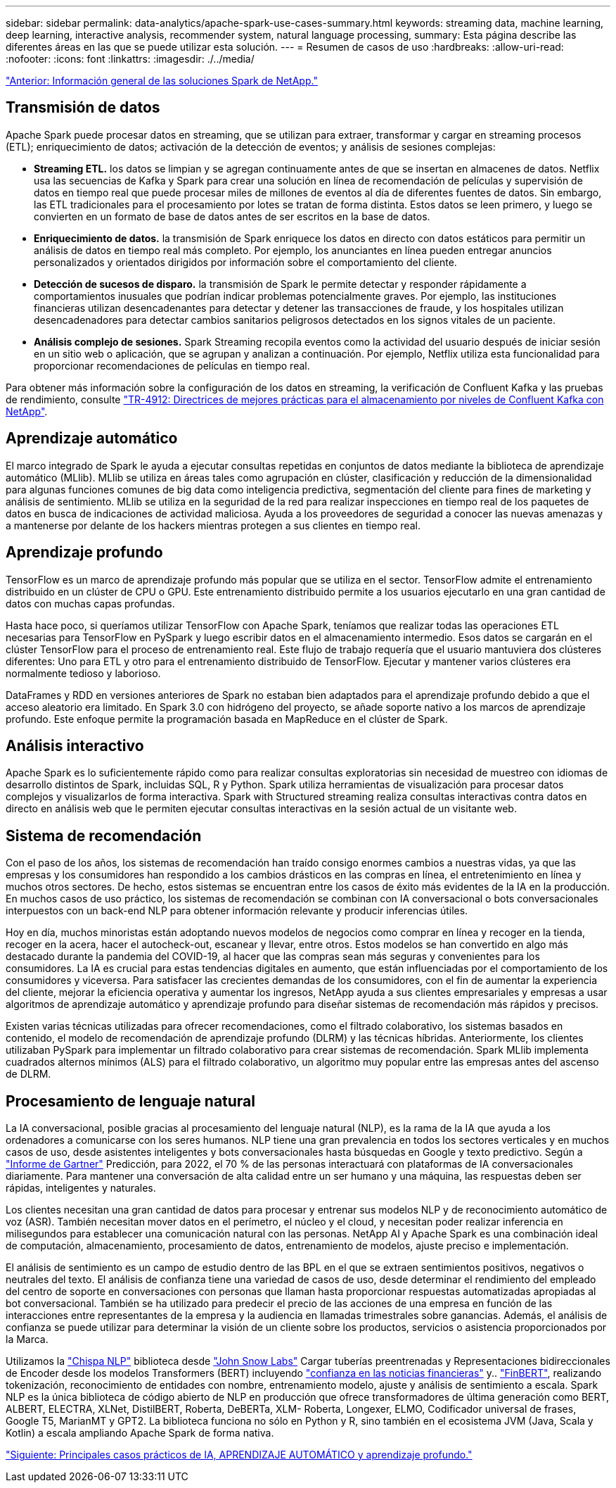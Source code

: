 ---
sidebar: sidebar 
permalink: data-analytics/apache-spark-use-cases-summary.html 
keywords: streaming data, machine learning, deep learning, interactive analysis, recommender system, natural language processing, 
summary: Esta página describe las diferentes áreas en las que se puede utilizar esta solución. 
---
= Resumen de casos de uso
:hardbreaks:
:allow-uri-read: 
:nofooter: 
:icons: font
:linkattrs: 
:imagesdir: ./../media/


link:apache-spark-netapp-spark-solutions-overview.html["Anterior: Información general de las soluciones Spark de NetApp."]



== Transmisión de datos

Apache Spark puede procesar datos en streaming, que se utilizan para extraer, transformar y cargar en streaming procesos (ETL); enriquecimiento de datos; activación de la detección de eventos; y análisis de sesiones complejas:

* *Streaming ETL.* los datos se limpian y se agregan continuamente antes de que se insertan en almacenes de datos. Netflix usa las secuencias de Kafka y Spark para crear una solución en línea de recomendación de películas y supervisión de datos en tiempo real que puede procesar miles de millones de eventos al día de diferentes fuentes de datos. Sin embargo, las ETL tradicionales para el procesamiento por lotes se tratan de forma distinta. Estos datos se leen primero, y luego se convierten en un formato de base de datos antes de ser escritos en la base de datos.
* *Enriquecimiento de datos.* la transmisión de Spark enriquece los datos en directo con datos estáticos para permitir un análisis de datos en tiempo real más completo. Por ejemplo, los anunciantes en línea pueden entregar anuncios personalizados y orientados dirigidos por información sobre el comportamiento del cliente.
* *Detección de sucesos de disparo.* la transmisión de Spark le permite detectar y responder rápidamente a comportamientos inusuales que podrían indicar problemas potencialmente graves. Por ejemplo, las instituciones financieras utilizan desencadenantes para detectar y detener las transacciones de fraude, y los hospitales utilizan desencadenadores para detectar cambios sanitarios peligrosos detectados en los signos vitales de un paciente.
* *Análisis complejo de sesiones.* Spark Streaming recopila eventos como la actividad del usuario después de iniciar sesión en un sitio web o aplicación, que se agrupan y analizan a continuación. Por ejemplo, Netflix utiliza esta funcionalidad para proporcionar recomendaciones de películas en tiempo real.


Para obtener más información sobre la configuración de los datos en streaming, la verificación de Confluent Kafka y las pruebas de rendimiento, consulte https://docs.netapp.com/us-en/netapp-solutions/data-analytics/confluent-kafka-introduction.html["TR-4912: Directrices de mejores prácticas para el almacenamiento por niveles de Confluent Kafka con NetApp"^].



== Aprendizaje automático

El marco integrado de Spark le ayuda a ejecutar consultas repetidas en conjuntos de datos mediante la biblioteca de aprendizaje automático (MLlib). MLlib se utiliza en áreas tales como agrupación en clúster, clasificación y reducción de la dimensionalidad para algunas funciones comunes de big data como inteligencia predictiva, segmentación del cliente para fines de marketing y análisis de sentimiento. MLlib se utiliza en la seguridad de la red para realizar inspecciones en tiempo real de los paquetes de datos en busca de indicaciones de actividad maliciosa. Ayuda a los proveedores de seguridad a conocer las nuevas amenazas y a mantenerse por delante de los hackers mientras protegen a sus clientes en tiempo real.



== Aprendizaje profundo

TensorFlow es un marco de aprendizaje profundo más popular que se utiliza en el sector. TensorFlow admite el entrenamiento distribuido en un clúster de CPU o GPU. Este entrenamiento distribuido permite a los usuarios ejecutarlo en una gran cantidad de datos con muchas capas profundas.

Hasta hace poco, si queríamos utilizar TensorFlow con Apache Spark, teníamos que realizar todas las operaciones ETL necesarias para TensorFlow en PySpark y luego escribir datos en el almacenamiento intermedio. Esos datos se cargarán en el clúster TensorFlow para el proceso de entrenamiento real. Este flujo de trabajo requería que el usuario mantuviera dos clústeres diferentes: Uno para ETL y otro para el entrenamiento distribuido de TensorFlow. Ejecutar y mantener varios clústeres era normalmente tedioso y laborioso.

DataFrames y RDD en versiones anteriores de Spark no estaban bien adaptados para el aprendizaje profundo debido a que el acceso aleatorio era limitado. En Spark 3.0 con hidrógeno del proyecto, se añade soporte nativo a los marcos de aprendizaje profundo. Este enfoque permite la programación basada en MapReduce en el clúster de Spark.



== Análisis interactivo

Apache Spark es lo suficientemente rápido como para realizar consultas exploratorias sin necesidad de muestreo con idiomas de desarrollo distintos de Spark, incluidas SQL, R y Python. Spark utiliza herramientas de visualización para procesar datos complejos y visualizarlos de forma interactiva. Spark with Structured streaming realiza consultas interactivas contra datos en directo en análisis web que le permiten ejecutar consultas interactivas en la sesión actual de un visitante web.



== Sistema de recomendación

Con el paso de los años, los sistemas de recomendación han traído consigo enormes cambios a nuestras vidas, ya que las empresas y los consumidores han respondido a los cambios drásticos en las compras en línea, el entretenimiento en línea y muchos otros sectores. De hecho, estos sistemas se encuentran entre los casos de éxito más evidentes de la IA en la producción. En muchos casos de uso práctico, los sistemas de recomendación se combinan con IA conversacional o bots conversacionales interpuestos con un back-end NLP para obtener información relevante y producir inferencias útiles.

Hoy en día, muchos minoristas están adoptando nuevos modelos de negocios como comprar en línea y recoger en la tienda, recoger en la acera, hacer el autocheck-out, escanear y llevar, entre otros. Estos modelos se han convertido en algo más destacado durante la pandemia del COVID-19, al hacer que las compras sean más seguras y convenientes para los consumidores. La IA es crucial para estas tendencias digitales en aumento, que están influenciadas por el comportamiento de los consumidores y viceversa. Para satisfacer las crecientes demandas de los consumidores, con el fin de aumentar la experiencia del cliente, mejorar la eficiencia operativa y aumentar los ingresos, NetApp ayuda a sus clientes empresariales y empresas a usar algoritmos de aprendizaje automático y aprendizaje profundo para diseñar sistemas de recomendación más rápidos y precisos.

Existen varias técnicas utilizadas para ofrecer recomendaciones, como el filtrado colaborativo, los sistemas basados en contenido, el modelo de recomendación de aprendizaje profundo (DLRM) y las técnicas híbridas. Anteriormente, los clientes utilizaban PySpark para implementar un filtrado colaborativo para crear sistemas de recomendación. Spark MLlib implementa cuadrados alternos mínimos (ALS) para el filtrado colaborativo, un algoritmo muy popular entre las empresas antes del ascenso de DLRM.



== Procesamiento de lenguaje natural

La IA conversacional, posible gracias al procesamiento del lenguaje natural (NLP), es la rama de la IA que ayuda a los ordenadores a comunicarse con los seres humanos. NLP tiene una gran prevalencia en todos los sectores verticales y en muchos casos de uso, desde asistentes inteligentes y bots conversacionales hasta búsquedas en Google y texto predictivo. Según a https://www.forbes.com/sites/forbestechcouncil/2021/05/07/nice-chatbot-ing-with-you/?sh=7011eff571f4["Informe de Gartner"^] Predicción, para 2022, el 70 % de las personas interactuará con plataformas de IA conversacionales diariamente. Para mantener una conversación de alta calidad entre un ser humano y una máquina, las respuestas deben ser rápidas, inteligentes y naturales.

Los clientes necesitan una gran cantidad de datos para procesar y entrenar sus modelos NLP y de reconocimiento automático de voz (ASR). También necesitan mover datos en el perímetro, el núcleo y el cloud, y necesitan poder realizar inferencia en milisegundos para establecer una comunicación natural con las personas. NetApp AI y Apache Spark es una combinación ideal de computación, almacenamiento, procesamiento de datos, entrenamiento de modelos, ajuste preciso e implementación.

El análisis de sentimiento es un campo de estudio dentro de las BPL en el que se extraen sentimientos positivos, negativos o neutrales del texto. El análisis de confianza tiene una variedad de casos de uso, desde determinar el rendimiento del empleado del centro de soporte en conversaciones con personas que llaman hasta proporcionar respuestas automatizadas apropiadas al bot conversacional. También se ha utilizado para predecir el precio de las acciones de una empresa en función de las interacciones entre representantes de la empresa y la audiencia en llamadas trimestrales sobre ganancias. Además, el análisis de confianza se puede utilizar para determinar la visión de un cliente sobre los productos, servicios o asistencia proporcionados por la Marca.

Utilizamos la https://www.johnsnowlabs.com/spark-nlp/["Chispa NLP"^] biblioteca desde https://www.johnsnowlabs.com/["John Snow Labs"^] Cargar tuberías preentrenadas y Representaciones bidireccionales de Encoder desde los modelos Transformers (BERT) incluyendo https://nlp.johnsnowlabs.com/2021/11/11/classifierdl_bertwiki_finance_sentiment_pipeline_en.html["confianza en las noticias financieras"^] y.. https://nlp.johnsnowlabs.com/2021/11/03/bert_sequence_classifier_finbert_en.html["FinBERT"^], realizando tokenización, reconocimiento de entidades con nombre, entrenamiento modelo, ajuste y análisis de sentimiento a escala. Spark NLP es la única biblioteca de código abierto de NLP en producción que ofrece transformadores de última generación como BERT, ALBERT, ELECTRA, XLNet, DistilBERT, Roberta, DeBERTa, XLM- Roberta, Longexer, ELMO, Codificador universal de frases, Google T5, MarianMT y GPT2. La biblioteca funciona no sólo en Python y R, sino también en el ecosistema JVM (Java, Scala y Kotlin) a escala ampliando Apache Spark de forma nativa.

link:apache-spark-major-ai,-ml,-and-dl-use-cases-and-architectures.html["Siguiente: Principales casos prácticos de IA, APRENDIZAJE AUTOMÁTICO y aprendizaje profundo."]
